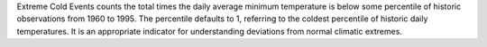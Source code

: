 Extreme Cold Events counts the total times the daily average minimum temperature is below some percentile of historic observations from 1960 to 1995. The percentile defaults to 1, referring to the coldest percentile of historic daily temperatures. It is an appropriate indicator for understanding deviations from normal climatic extremes.
